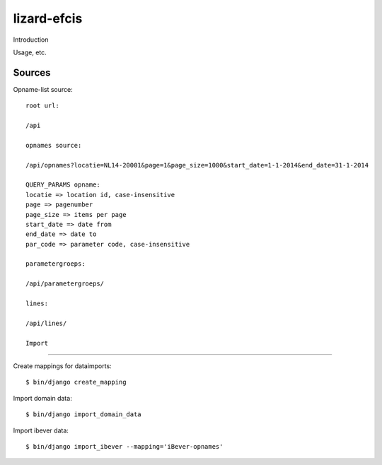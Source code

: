 lizard-efcis
==========================================

Introduction

Usage, etc.


Sources
-----------------------------------------

Opname-list source::

    root url:

    /api

    opnames source:

    /api/opnames?locatie=NL14-20001&page=1&page_size=1000&start_date=1-1-2014&end_date=31-1-2014

    QUERY_PARAMS opname:
    locatie => location id, case-insensitive
    page => pagenumber
    page_size => items per page
    start_date => date from
    end_date => date to
    par_code => parameter code, case-insensitive

    parametergroeps:

    /api/parametergroeps/
    
    lines:
    
    /api/lines/

    Import
----------------------------------------------

Create mappings for dataimports::

    $ bin/django create_mapping

Import domain data::

    $ bin/django import_domain_data

Import ibever data::

    $ bin/django import_ibever --mapping='iBever-opnames'
